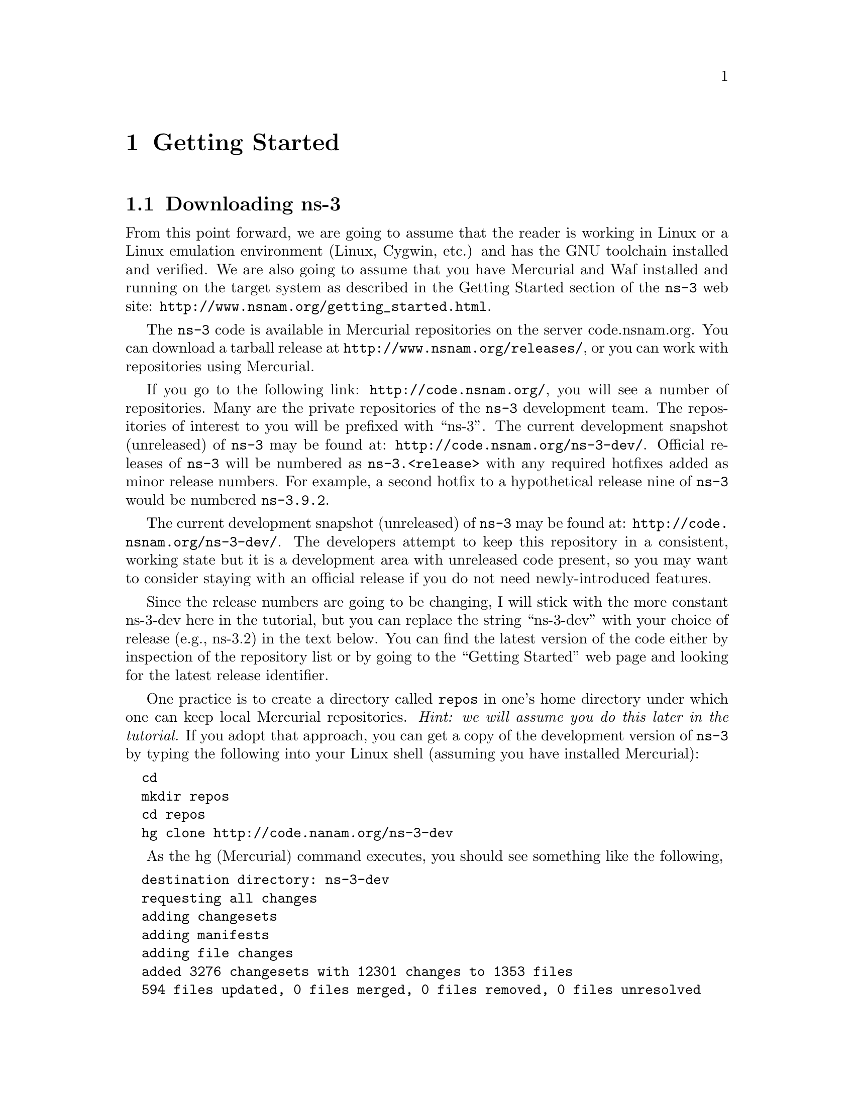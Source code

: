 
@c ========================================================================
@c Begin document body here
@c ========================================================================

@c ========================================================================
@c PART:  Getting Started
@c ========================================================================
@c The below chapters are under the major heading "Getting Started"
@c This is similar to the Latex \part command
@c
@c ========================================================================
@c Getting Started
@c ========================================================================
@node Getting Started
@chapter Getting Started

@menu
* Downloading ns-3::
* Building ns-3::
* Testing ns-3::
* Running a Script::
@end menu

@c ========================================================================
@c Downloading ns-3
@c ========================================================================

@node Downloading ns-3
@section Downloading ns-3

@cindex Linux
@cindex Cygwin
@cindex GNU
@cindex toolchain
@cindex Mercurial
@cindex Waf
From this point forward, we are going to assume that the reader is working in
Linux or a Linux emulation environment (Linux, Cygwin, etc.) and has the GNU
toolchain installed and verified.  We are also going to assume that you have
Mercurial and Waf installed and running on the target system as described in
the Getting Started section of the  @command{ns-3} web site: 
@uref{http://www.nsnam.org/getting_started.html}.

@cindex tarball
The @command{ns-3} code is available in Mercurial repositories on the server
code.nsnam.org.  You can download a tarball release at
@uref{http://www.nsnam.org/releases/}, or you can work with repositories
using Mercurial.

@cindex repository
If you go to the following link: @uref{http://code.nsnam.org/},
you will see a number of repositories.  Many are the private repositories of
the @command{ns-3} development team.  The repositories of interest to you will
be prefixed with ``ns-3''.  The current development snapshot (unreleased)
of @command{ns-3} may be found at: @uref{http://code.nsnam.org/ns-3-dev/}.
Official releases of @command{ns-3} will be numbered as @code{ns-3.<release>}
with any required  hotfixes added as minor release numbers.  For example, a 
second hotfix to a hypothetical release nine of @command{ns-3} would be
numbered @code{ns-3.9.2}.

The current development snapshot (unreleased) of @command{ns-3} may be found 
at:  @uref{http://code.nsnam.org/ns-3-dev/}.  The developers attempt to keep
this repository in a consistent, working state but it is a development area 
with unreleased code present, so you may want to consider staying with an 
official release if you do not need newly-introduced features.

Since the release numbers are going to be changing, I will stick with 
the more constant ns-3-dev here in the tutorial, but you can replace the 
string ``ns-3-dev'' with your choice of release (e.g., ns-3.2) in the text 
below.  You can find the latest version  of the code either by inspection of 
the repository list or by going to the ``Getting Started'' web page and 
looking for the latest release identifier.

One practice is to create a directory called @code{repos} in one's home 
directory under which one can keep local Mercurial repositories.  
@emph{Hint:  we will assume you do this later in the tutorial.}  If you adopt
that approach, you can get a copy of the development version of 
@command{ns-3} by typing the following into your Linux shell (assuming you 
have installed Mercurial):

@verbatim
  cd
  mkdir repos
  cd repos
  hg clone http://code.nanam.org/ns-3-dev
@end verbatim

As the hg (Mercurial) command executes, you should see something like the 
following,

@verbatim
  destination directory: ns-3-dev
  requesting all changes
  adding changesets
  adding manifests
  adding file changes
  added 3276 changesets with 12301 changes to 1353 files
  594 files updated, 0 files merged, 0 files removed, 0 files unresolved
@end verbatim

After the clone command completes, you should have a directory called 
ns-3-dev under your @code{~/repos} directory, the contents of which should 
look something like the following:

@verbatim
  AUTHORS  examples/  README         samples/  utils/   waf.bat*
  build/   LICENSE    regression/    scratch/  VERSION  wscript
  doc/     ns3/       RELEASE_NOTES  src/      waf*
@end verbatim

Similarly, if working from a released version instead, you can simply
@verbatim
  cd
  mkdir repos
  wget http://www.nsnam.org/releases/ns-3.2.tar.bz2
  bunzip2 ns-3.2.tar.bz2
  tar xvf ns-3.2.tar
@end verbatim 

You are now ready to build the @command{ns-3} distribution.

@c ========================================================================
@c Building ns-3
@c ========================================================================

@node Building ns-3
@section Building ns-3

@cindex building with Waf
@cindex configuring Waf
@cindex building debug version with Waf
@cindex compiling with Waf
@cindex unit tests with Waf
@cindex regression tests with Waf
We use Waf to build the @command{ns-3} project.  The first thing you will need
to do is to configure the build.  For reasons that will become clear later, 
we are going to work with debug builds in the tutorial.  To explain to Waf 
that it should do debug builds you will need to execute the following command,

@verbatim
  ./waf -d debug configure
@end verbatim

This runs Waf out of the local directory (which is provided as a convenience
for you).  As the build system checks for various dependencies you should see
output that looks similar to the following,

@verbatim
Checking for program g++                 : ok /usr/bin/g++ 
Checking for compiler version            : ok Version 4.0.1 
Checking for program cpp                 : ok /usr/bin/cpp 
Checking for program ar                  : ok /usr/bin/ar 
Checking for program ranlib              : ok /usr/bin/ranlib 
Checking for compiler could create programs : ok  
Checking for compiler could create shared libs : ok  
Checking for compiler could create static libs : ok  
Checking for flags -O2 -DNDEBUG                : ok  
Checking for flags -g -DDEBUG                  : ok  
Checking for flags -g3 -O0 -DDEBUG             : ok  
Checking for flags -Wall                       : ok  
Checking for g++                               : ok  
Checking for -Wno-error=deprecated-declarations compilation flag support : no 
Checking for header stdlib.h                   : ok  
Checking for header stdlib.h                   : ok  
Checking for header signal.h                   : ok  
Checking for library rt                        : not found 
Checking for header pthread.h                  : ok  
Checking for high precision time implementation: 128-bit integer 
Checking for header stdint.h                   : ok  
Checking for header inttypes.h                 : ok  
Checking for header sys/inttypes.h             : not found 
Checking for package gtk+-2.0 >= 2.12          : not found 
Checking for library sqlite3                   : ok  
Checking for package goocanvas gthread-2.0     : not found 
Checking for program python                    : ok /usr/local/bin/python 
Checking for Python version >= 2.3             : ok 2.4.3 
Checking for library python2.4                 : not found 
Checking for library python2.4                 : not found 
Checking for library python24                  : not found 
Checking for program python2.4-config          : not found 
Checking for header Python.h                   : not found 
Checking for program diff                      : ok /usr/bin/diff 
Checking for program hg                        : ok /opt/local/bin/hg 
---- Summary of optional NS-3 features:
Threading Primitives        : enabled
Real Time Simulator         : enabled
GtkConfigStore              : not enabled (library 'gtk+-2.0 >= 2.12' not found)
SQlite stats data output    : enabled
Network Simulation Cradle   : not enabled (--enable-nsc configure option not given)
Python Bindings             : not enabled (Python development headers not found.)
Configuration finished successfully; project is now ready to build. 
@end verbatim

Note the trailing portion of the above output.  Some ns-3 options are
not enabled by default or require support from the underlying system.
For instance, to enable Python bindings, Python development headers must
be installed on the host machine, and they were not found in the above
example, so Python scripting will not be supported in the resulting build.
For this tutorial, we will focus on the non-optional pieces of ns-3.

The build system is now configured and you can build the debug versions of 
the @command{ns-3} programs by simply typing,

@verbatim
  ./waf
@end verbatim

(Hint:  if you have a multicore machine, use the "-j JOBS" option to speed
up your build, where JOBS is the number of cores)
You will see many Waf status messages displayed as the system compiles.  The
most important is the last one:

@verbatim
  Compilation finished successfully
@end verbatim

@c ========================================================================
@c Testing ns-3
@c ========================================================================

@node Testing ns-3
@section Testing ns-3

@cindex unit tests
You can run the unit tests of the @command{ns-3} distribution by running the 
``check'' command,

@verbatim
  ./waf check
@end verbatim

You should see a report from each unit test that executes indicating that the
test has passed.

@verbatim
  ~/repos/ns-3-dev > ./waf check
  Entering directory `/home/craigdo/repos/ns-3-dev/build'
  Compilation finished successfully
  PASS AddressHelper
  PASS Wifi
  PASS DcfManager
  
  ...

  PASS Object
  PASS Ptr
  PASS Callback
  ~/repos/ns-3-dev >
@end verbatim

This command is typically run by @code{users} to quickly verify that an 
@command{ns-3} distribution has built correctly.  

@cindex regression tests
You can also run our regression test suite to ensure that your distribution and
tool chain have produced binaries that generate output that is identical to
reference output files stored in a central location.  To run the regression 
tests, you provide Waf with the regression flag.

@verbatim
  ./waf --regression
@end verbatim

Waf will verify that the current files in the @command{ns-3} distribution are
built and will then look for trace files in the aforementioned centralized 
location.  If your tool chain includes Mercurial, the regression tests will 
be downloaded from a repository at @code{code.nsnam.org}.  If you do not have 
Mercurial installed, the reference traces will be downloaded from a tarball 
located in the releases section of @code{www.nsnam.org}.  The particular name 
of the reference trace location is built from the @command{ns-3} version 
located in the VERSION file, so don't change that string yourself unless you 
know what you are doing.  (Warning:  The ns-3.2 release requires you
to be online when you run regression tests because it synchronizes the
trace directory with an online repository).

Once the reference traces are downloaded to your local machine, Waf will run
a number of tests that generate what we call trace files.  The content of 
these trace files are compared with the reference traces just downloaded.  If 
they are identical, the regression tests report a PASS status.  If the 
regression tests pass, you should see something like,

@verbatim
  ~/repos/ns-3-dev > ./waf --regression
  Entering directory `/home/craigdo/repos/ns-3-dev/build'
  Compilation finished successfully 
  ========== Running Regression Tests ==========
  Synchronizing reference traces using Mercurial.
  Pulling http://code.nsnam.org/ns-3-dev-ref-traces from repo.
  Skipping csma-bridge: Python bindings not available.
  SKIP test-csma-bridge
  PASS test-csma-broadcast
  PASS test-csma-multicast
  PASS test-csma-one-subnet
  PASS test-csma-packet-socket
  PASS test-realtime-udp-echo
  PASS test-simple-error-model
  PASS test-simple-global-routing
  PASS test-simple-point-to-point-olsr
  PASS test-tcp-large-transfer
  PASS test-udp-echo
  PASS test-wifi-wired-bridging

  ~/repos/ns-3-dev >
@end verbatim

If a regression tests fails you will see a FAIL indication along with a
pointer to the offending trace file and its associated reference trace file
along with a suggestion on diff parameters and options in order to see what 
has gone awry.  Python regression tests will be SKIPped if Python bindings
are not built.

@c ========================================================================
@c Running a Script
@c ========================================================================

@node Running a Script
@section Running a Script
@cindex running a script with Waf
We typically run scripts under the control of Waf.  This allows the build 
system to ensure that the shared library paths are set correctly and that
the libraries are available at run time.  To run a program, simply use the
@code{--run} option in Waf.  Let's run the @command{ns-3} equivalent of the
ubiquitous hello world program by typing the following:

@verbatim
  ./waf --run hello-simulator
@end verbatim

Waf first checks to make sure that the program is built correctly and 
executes a build if required.  Waf then then executes the program, which 
produces the following output.

@verbatim
  Hello Simulator
@end verbatim

@emph{Congratulations.  You are now an ns-3 user.}

If you want to run programs under another tool such as gdb or valgrind,
see this @uref{http://www.nsnam.org/wiki/index.php/User_FAQ#How_to_run_NS-3_programs_under_another_tool,,wiki entry}.

